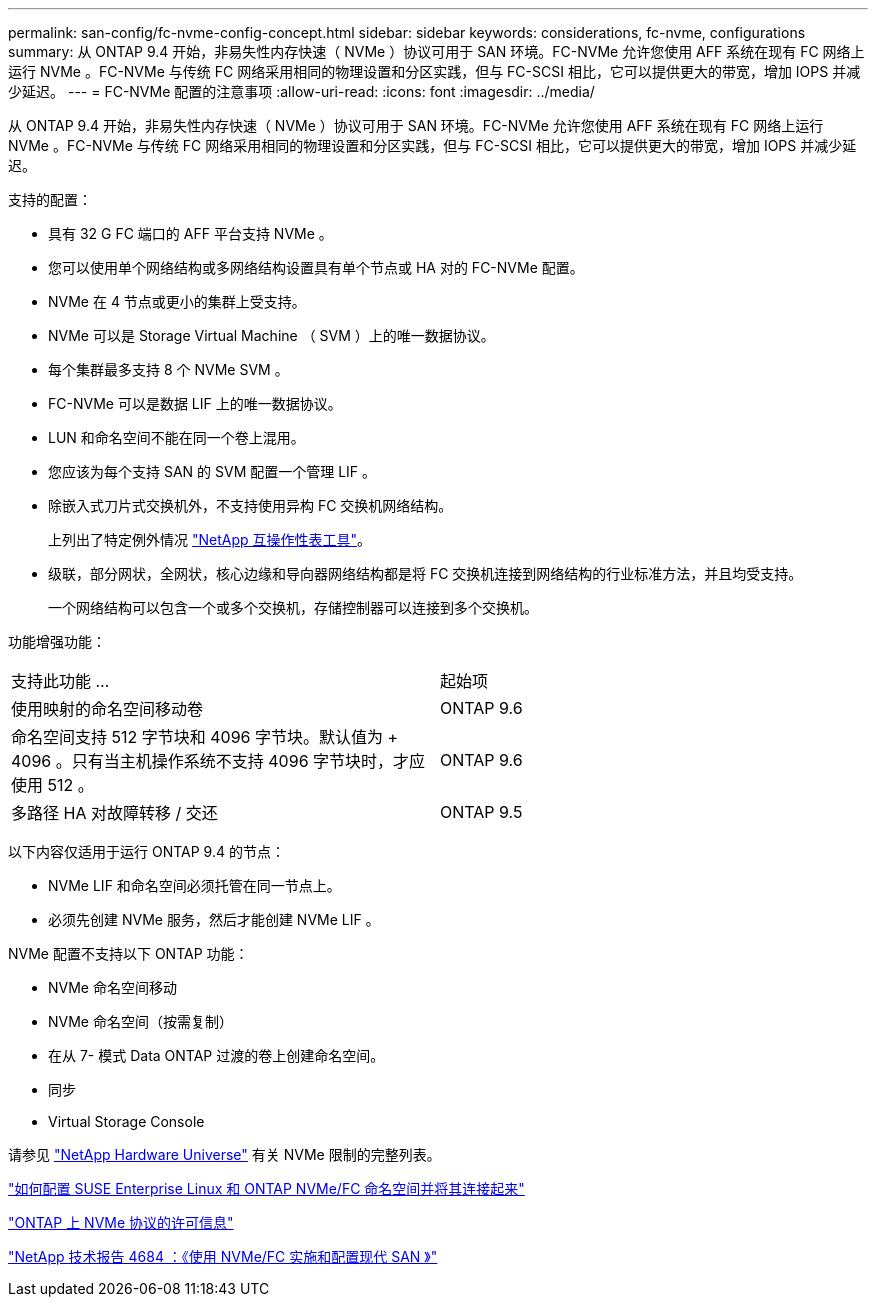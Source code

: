 ---
permalink: san-config/fc-nvme-config-concept.html 
sidebar: sidebar 
keywords: considerations, fc-nvme, configurations 
summary: 从 ONTAP 9.4 开始，非易失性内存快速（ NVMe ）协议可用于 SAN 环境。FC-NVMe 允许您使用 AFF 系统在现有 FC 网络上运行 NVMe 。FC-NVMe 与传统 FC 网络采用相同的物理设置和分区实践，但与 FC-SCSI 相比，它可以提供更大的带宽，增加 IOPS 并减少延迟。 
---
= FC-NVMe 配置的注意事项
:allow-uri-read: 
:icons: font
:imagesdir: ../media/


[role="lead"]
从 ONTAP 9.4 开始，非易失性内存快速（ NVMe ）协议可用于 SAN 环境。FC-NVMe 允许您使用 AFF 系统在现有 FC 网络上运行 NVMe 。FC-NVMe 与传统 FC 网络采用相同的物理设置和分区实践，但与 FC-SCSI 相比，它可以提供更大的带宽，增加 IOPS 并减少延迟。

支持的配置：

* 具有 32 G FC 端口的 AFF 平台支持 NVMe 。
* 您可以使用单个网络结构或多网络结构设置具有单个节点或 HA 对的 FC-NVMe 配置。
* NVMe 在 4 节点或更小的集群上受支持。
* NVMe 可以是 Storage Virtual Machine （ SVM ）上的唯一数据协议。
* 每个集群最多支持 8 个 NVMe SVM 。
* FC-NVMe 可以是数据 LIF 上的唯一数据协议。
* LUN 和命名空间不能在同一个卷上混用。
* 您应该为每个支持 SAN 的 SVM 配置一个管理 LIF 。
* 除嵌入式刀片式交换机外，不支持使用异构 FC 交换机网络结构。
+
上列出了特定例外情况 link:https://mysupport.netapp.com/matrix["NetApp 互操作性表工具"^]。

* 级联，部分网状，全网状，核心边缘和导向器网络结构都是将 FC 交换机连接到网络结构的行业标准方法，并且均受支持。
+
一个网络结构可以包含一个或多个交换机，存储控制器可以连接到多个交换机。



功能增强功能：

|===


| 支持此功能 ... | 起始项 


| 使用映射的命名空间移动卷 | ONTAP 9.6 


| 命名空间支持 512 字节块和 4096 字节块。默认值为 + 4096 。只有当主机操作系统不支持 4096 字节块时，才应使用 512 。 | ONTAP 9.6 


| 多路径 HA 对故障转移 / 交还 | ONTAP 9.5 
|===
以下内容仅适用于运行 ONTAP 9.4 的节点：

* NVMe LIF 和命名空间必须托管在同一节点上。
* 必须先创建 NVMe 服务，然后才能创建 NVMe LIF 。


NVMe 配置不支持以下 ONTAP 功能：

* NVMe 命名空间移动
* NVMe 命名空间（按需复制）
* 在从 7- 模式 Data ONTAP 过渡的卷上创建命名空间。
* 同步
* Virtual Storage Console


请参见 https://hwu.netapp.com["NetApp Hardware Universe"^] 有关 NVMe 限制的完整列表。

https://kb.netapp.com/Advice_and_Troubleshooting/Flash_Storage/AFF_Series/How_to_configure_and_Connect_SUSE_Enterprise_Linux_to_ONTAP_NVMe%2F%2FFC_namespaces["如何配置 SUSE Enterprise Linux 和 ONTAP NVMe/FC 命名空间并将其连接起来"]

https://kb.netapp.com/Advice_and_Troubleshooting/Data_Storage_Software/ONTAP_OS/Licensing_information_for_NVMe_protocol_on_ONTAP["ONTAP 上 NVMe 协议的许可信息"]

http://www.netapp.com/us/media/tr-4684.pdf["NetApp 技术报告 4684 ：《使用 NVMe/FC 实施和配置现代 SAN 》"]

